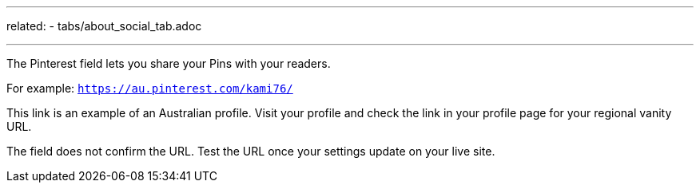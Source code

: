 ---
related:
    - tabs/about_social_tab.adoc

---

The Pinterest field lets you share your Pins with your readers.

For example: `https://au.pinterest.com/kami76/`

This link is an example of an Australian profile.
Visit your profile and check the link in your profile page for your regional vanity URL.

The field does not confirm the URL. 
Test the URL once your settings update on your live site.